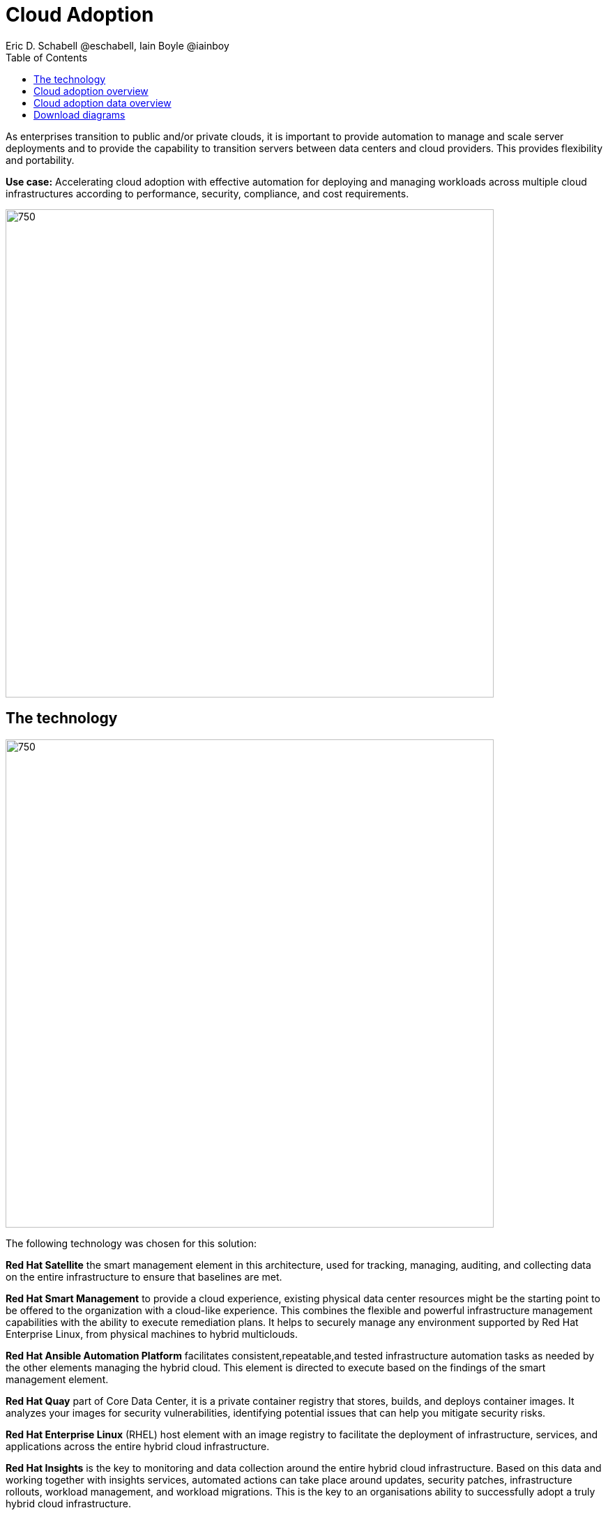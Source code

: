 = Cloud Adoption
Eric D. Schabell @eschabell, Iain Boyle @iainboy
:homepage: https://gitlab.com/osspa/portfolio-architecture-examples
:imagesdir: images
:icons: font
:source-highlighter: prettify
:toc: left
:toclevels: 5


As enterprises transition to public and/or private clouds, it is important to
provide automation to manage and scale server deployments and to provide the capability to transition servers between
data centers and cloud providers. This provides flexibility and portability.

*Use case:* Accelerating cloud adoption with effective automation for deploying and managing workloads across multiple
cloud infrastructures according to performance, security, compliance, and cost requirements.

--
image:https://gitlab.com/osspa/portfolio-architecture-examples/-/raw/main/images/intro-marketectures/cloud-adoption-marketing-slide.png[750,700]
--

== The technology
--
image:https://gitlab.com/osspa/portfolio-architecture-examples/-/raw/main/images/logical-diagrams/cloud-adoption-ld.png[750, 700]
--

The following technology was chosen for this solution:

*Red Hat Satellite* the smart management element in this architecture, used for tracking, managing, auditing, and
collecting data on the entire infrastructure to ensure that baselines are met.

*Red Hat Smart Management* to provide a cloud experience, existing physical data center resources might be the starting
point to be offered to the organization with a cloud-like experience. This combines the flexible and powerful
infrastructure management capabilities with the ability to execute remediation plans. It helps to securely manage any
environment supported by Red Hat Enterprise Linux, from physical machines to hybrid multiclouds.

*Red Hat Ansible Automation Platform* facilitates consistent,repeatable,and tested infrastructure automation tasks as
needed by the other elements managing the hybrid cloud. This element is directed to execute based on the findings of
the smart management element.

*Red Hat Quay* part of Core Data Center, it is a private container registry that stores, builds, and deploys container
images. It analyzes your images for security vulnerabilities, identifying potential issues that can help you mitigate
security risks.

*Red Hat Enterprise Linux* (RHEL) host element with an image registry to facilitate the deployment of infrastructure,
services, and applications across the entire hybrid cloud infrastructure.

*Red Hat Insights* is the key to monitoring and data collection around the entire hybrid cloud infrastructure. Based on
this data and working together with insights services, automated actions can take place around updates, security patches,
infrastructure rollouts, workload management, and workload migrations. This is the key to an organisations ability to
successfully adopt a truly hybrid cloud infrastructure.


== Cloud adoption overview
--
image:https://gitlab.com/osspa/portfolio-architecture-examples/-/raw/main/images/schematic-diagrams/cloud-adoption-network-sd.png[750, 700]
--

This overview looks at cloud adoption, providing the solution details and the elements described above in both a
network and data centric view:

* It starts in the core data center where images are built (where the application source code are located in a
_source code management system_ (SCM)) and deployed out to the image registry found in a physical data center, a private
cloud, or in any public clouds desired. Quay is used to sync these registries.

* Cloud services assist with analyzing the data to help manage responses and maintain a repository of automated actions.
Result of the analyzed data react to specific insights with plans that can be used to support th infrastructure
management.

* Infrastructure management uses smart management to monitor all deployments and locations, leveraging input from the
cloud services provided by insights and automation repositories. If needed, remediation can be triggered by smart
management and automation orchestration will take action as defined in the automation playbooks to fix deployments.

* Infrastructure management also uses the gained workload insights to deploy new updates and manage security patches
across all infrastructure destinations,. Roll out extra resources for surging demand on specific workloads.


== Cloud adoption data overview
--
image:https://gitlab.com/osspa/portfolio-architecture-examples/-/raw/main/images/schematic-diagrams/cloud-adoption-data-sd.png[750, 700]
--

This is an overview as above, but with a focus on the data flowing through the cloud adoption architectere. It's
providing the solution details and the elements described above in both a network and data centric view:

* It starts in the core data center where images are built (where the application source code are located in a
_source code management system_ (SCM)) and deployed out to the image registry found in a physical data center, a
private cloud, or in any public clouds desired. Quay is used to sync these registries.

* Cloud services assist with analyzing the data to help manage responses and maintain a repository of automated actions.
Result of the analyzed data react to specific insights with plans that can be used to support th infrastructure
management.

* Infrastructure management uses smart management to monitor all deployments and locations, leveraging input from the
cloud services provided by insights and automation repositories. If needed, remediation can be triggered by smart
management and automation orchestration will take action as defined in the automation playbooks to fix deployments.

* Infrastructure management also uses the gained workload insights to deploy new updates and manage security patches
across all infrastructure destinations,. Roll out extra resources for surging demand on specific workloads.

== Download diagrams
View and download all of the diagrams above in our open source tooling site.
--
https://redhatdemocentral.gitlab.io/portfolio-architecture-tooling/index.html?#/portfolio-architecture-examples/projects/cloud-adoption.drawio[[Open Diagrams]]
--
